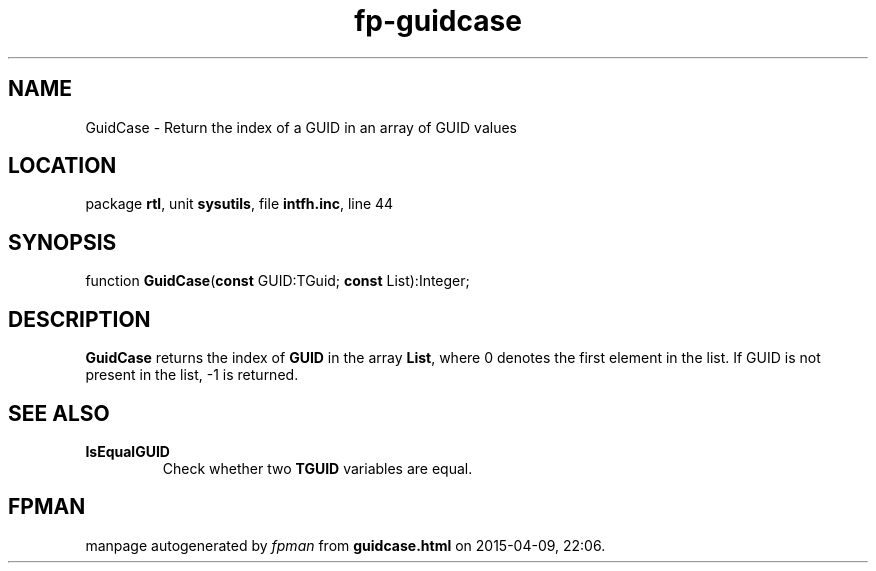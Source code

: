 .\" file autogenerated by fpman
.TH "fp-guidcase" 3 "2014-03-14" "fpman" "Free Pascal Programmer's Manual"
.SH NAME
GuidCase - Return the index of a GUID in an array of GUID values
.SH LOCATION
package \fBrtl\fR, unit \fBsysutils\fR, file \fBintfh.inc\fR, line 44
.SH SYNOPSIS
function \fBGuidCase\fR(\fBconst\fR GUID:TGuid; \fBconst\fR List):Integer;
.SH DESCRIPTION
\fBGuidCase\fR returns the index of \fBGUID\fR in the array \fBList\fR, where 0 denotes the first element in the list. If GUID is not present in the list, -1 is returned.


.SH SEE ALSO
.TP
.B IsEqualGUID
Check whether two \fBTGUID\fR variables are equal.

.SH FPMAN
manpage autogenerated by \fIfpman\fR from \fBguidcase.html\fR on 2015-04-09, 22:06.

